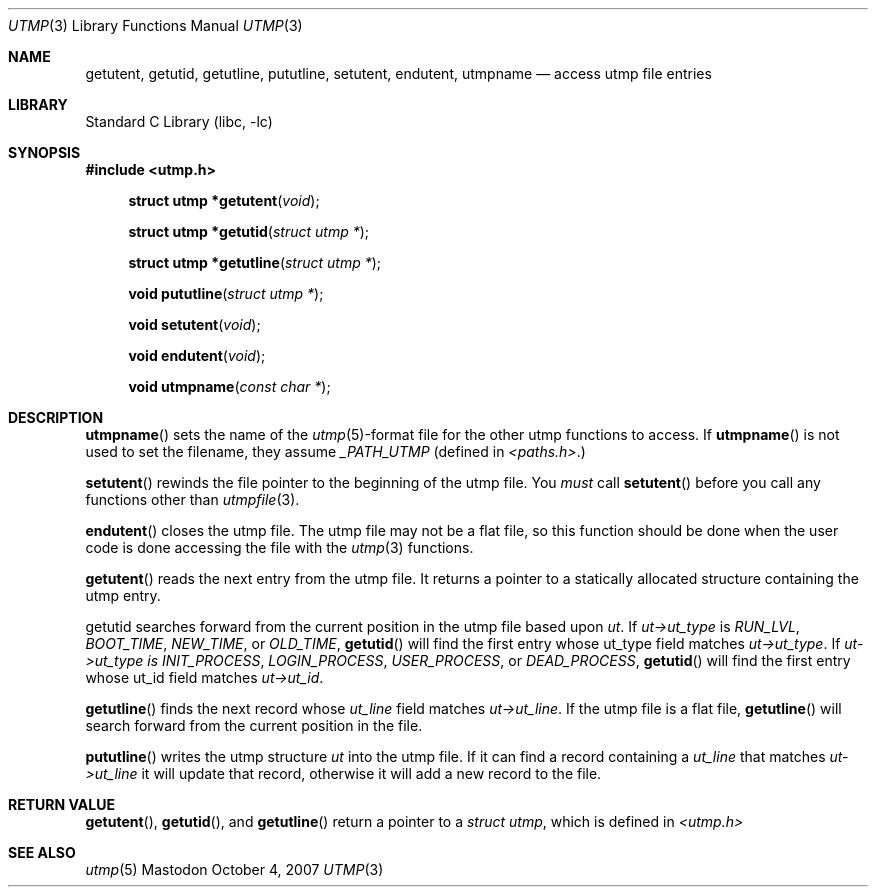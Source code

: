 .Dd October 4, 2007
.Dt UTMP 3
.Os Mastodon
.Sh NAME
.Nm "getutent, getutid, getutline, pututline, setutent, endutent, utmpname"
.Nd access utmp file entries
.Sh LIBRARY
.Lb libc
.Sh SYNOPSIS
.In utmp.h
.Fn "struct utmp *getutent" "void"
.Pp
.Fn "struct utmp *getutid" "struct utmp *"
.Fn "struct utmp *getutline" "struct utmp *"
.Pp
.Fn "void pututline" "struct utmp *"
.Pp
.Fn "void setutent" "void"
.Fn "void endutent" "void"
.Pp
.Fn "void utmpname" "const char *"
.Sh DESCRIPTION
.Fn utmpname
sets the name of the
.Xr utmp 5 Ns -format
file for the other utmp functions to access.
If
.Fn utmpname 
is not used to set the filename, they
assume 
.Ar _PATH_UTMP
(defined in
.Pa \&<paths.h\&> . Ns )
.Pp
.Fn setutent
rewinds the file pointer to the beginning of the utmp file.
You
.Ar must
call 
.Fn setutent
before you call any functions other than
.Xr utmpfile 3 .
.Pp
.Fn endutent
closes the utmp file.  The utmp file may not be a flat file,
so this function should be done when the user code is done
accessing the file with the 
.Xr utmp 3
functions.
.Pp
.Fn getutent
reads the next entry from the utmp file.   It returns a
pointer to a statically allocated structure containing
the utmp entry.
.Pp
.Fn
getutid
searches forward from the current position in the utmp file 
based upon
.Ar ut .
If 
.Ar ut-\&>ut_type 
is 
.Ar RUN_LVL ,
.Ar BOOT_TIME ,
.Ar NEW_TIME ,
or
.Ar OLD_TIME ,
.Fn getutid
will find the first entry whose ut_type field
matches
.Ar ut-\&>ut_type .
If 
.Ar ut-\&>ut_type is
.Ar INIT_PROCESS ,
.Ar LOGIN_PROCESS ,
.Ar USER_PROCESS ,
or 
.Ar DEAD_PROCESS ,
.Fn getutid
will find the first entry whose ut_id field
matches
.Ar ut-\&>ut_id .
.Pp
.Fn getutline
finds the next record whose
.Ar ut_line
field matches
.Ar ut-\&>ut_line .
If the utmp file is a flat file,
.Fn getutline
will search forward from the current position in the file.
.Pp
.Fn pututline
writes the utmp structure
.Ar ut
into the utmp file.
If it can find a record containing a
.Ar ut_line
that matches
.Ar ut-\&>ut_line 
it will update that record, otherwise it will add a new
record to the file.
.Sh RETURN VALUE
.Fn getutent ,
.Fn getutid ,
and
.Fn getutline
return a pointer to a 
.Ar "struct utmp" ,
which is defined in 
.Pa \&<utmp.h\&>
.Sh SEE ALSO
.Xr utmp 5

